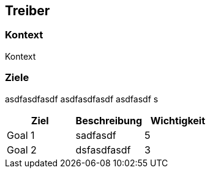 [[section-Treiber]]
== Treiber
// Begin Protected Region [[starting]]

// End Protected Region   [[starting]]


=== Kontext
Kontext 




=== Ziele
asdfasdfasdf
asdfasdfasdf
asdfasdf
s


[cols="1,1a,1" options="header"]
|==============================
|Ziel|Beschreibung|Wichtigkeit
|Goal 1
|
sadfasdf
|5
|Goal 2
|
dsfasdfasdf
|3
|==============================

// Begin Protected Region [[ending]]

// End Protected Region   [[ending]]
// Actifsource ID=[dd9c4f30-d871-11e4-aa2f-c11242a92b60,d8305a40-3d0b-11e5-871f-6beac6a7c24b,xrXh99OYAW12OOiQejeOxzQmZkk=]
